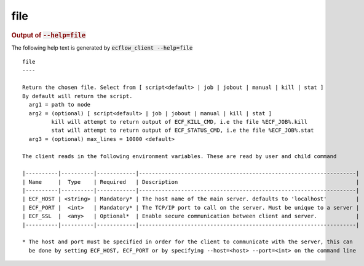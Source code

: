 
.. _file_cli:

file
////







.. rubric:: Output of :code:`--help=file`



The following help text is generated by :code:`ecflow_client --help=file`

::

   
   file
   ----
   
   Return the chosen file. Select from [ script<default> | job | jobout | manual | kill | stat ]
   By default will return the script.
     arg1 = path to node
     arg2 = (optional) [ script<default> | job | jobout | manual | kill | stat ]
            kill will attempt to return output of ECF_KILL_CMD, i.e the file %ECF_JOB%.kill
            stat will attempt to return output of ECF_STATUS_CMD, i.e the file %ECF_JOB%.stat
     arg3 = (optional) max_lines = 10000 <default>
   
   The client reads in the following environment variables. These are read by user and child command
   
   |----------|----------|------------|-------------------------------------------------------------------|
   | Name     |  Type    | Required   | Description                                                       |
   |----------|----------|------------|-------------------------------------------------------------------|
   | ECF_HOST | <string> | Mandatory* | The host name of the main server. defaults to 'localhost'         |
   | ECF_PORT |  <int>   | Mandatory* | The TCP/IP port to call on the server. Must be unique to a server |
   | ECF_SSL  |  <any>   | Optional*  | Enable secure communication between client and server.            |
   |----------|----------|------------|-------------------------------------------------------------------|
   
   * The host and port must be specified in order for the client to communicate with the server, this can 
     be done by setting ECF_HOST, ECF_PORT or by specifying --host=<host> --port=<int> on the command line
   

